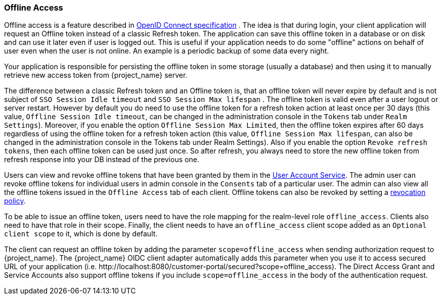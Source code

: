 [[_offline-access]]

=== Offline Access

Offline access is a feature described in http://openid.net/specs/openid-connect-core-1_0.html#OfflineAccess[OpenID Connect specification] .
The idea is that during login, your client application will request an Offline token instead of a classic Refresh token.
The application can save this offline token in a database or on disk and can use it later even if user is logged out.
This is useful if your application needs to do some "offline" actions on behalf of user even when the user is not online.
An example is a periodic backup of some data every night.

Your application is responsible for persisting the offline token in some storage (usually a database) and then using it to manually retrieve new access token from {project_name} server.

The difference between a classic Refresh token and an Offline token is, that an offline token will never expire by default and is not subject of `SSO Session Idle timeout` and `SSO Session Max lifespan` .
The offline token is valid even after a user logout or server restart.
However by default you do need to use the offline token for a refresh token action at least once per 30 days (this value, `Offline Session Idle timeout`, can be changed in the administration console in the `Tokens` tab under `Realm Settings`).
Moreover, if you enable the option `Offline Session Max Limited`, then the offline token expires after 60 days regardless of using the offline token for a refresh token action (this value, `Offline Session Max lifespan`, can also be changed in the administration console in the Tokens tab under Realm Settings).
Also if you enable the option `Revoke refresh tokens`, then each offline token can be used just once. So after refresh, you always need to store the new offline token from refresh response into your DB instead of the previous one.


Users can view and revoke offline tokens that have been granted by them in the <<_account-service, User Account Service>>.
The admin user can revoke offline tokens for individual users in admin console in the `Consents` tab of a particular user.
The admin can also view all the offline tokens issued in the `Offline Access` tab of each client.
Offline tokens can also be revoked by setting a <<_revocation-policy, revocation policy>>.

To be able to issue an offline token, users need to have the role mapping for the realm-level role `offline_access`.
Clients also need to have that role in their scope. Finally, the client needs to have an `offline_access` client scope added as an `Optional
client scope` to it, which is done by default.

The client can request an offline token by adding the parameter `scope=offline_access` when sending authorization request to {project_name}.
The {project_name} OIDC client adapter automatically adds this parameter when you use it to access secured URL of your application (i.e.
$$http://localhost:8080/customer-portal/secured?scope=offline_access$$). The Direct Access Grant and Service Accounts also
support offline tokens if you include `scope=offline_access` in the body of the authentication request.
